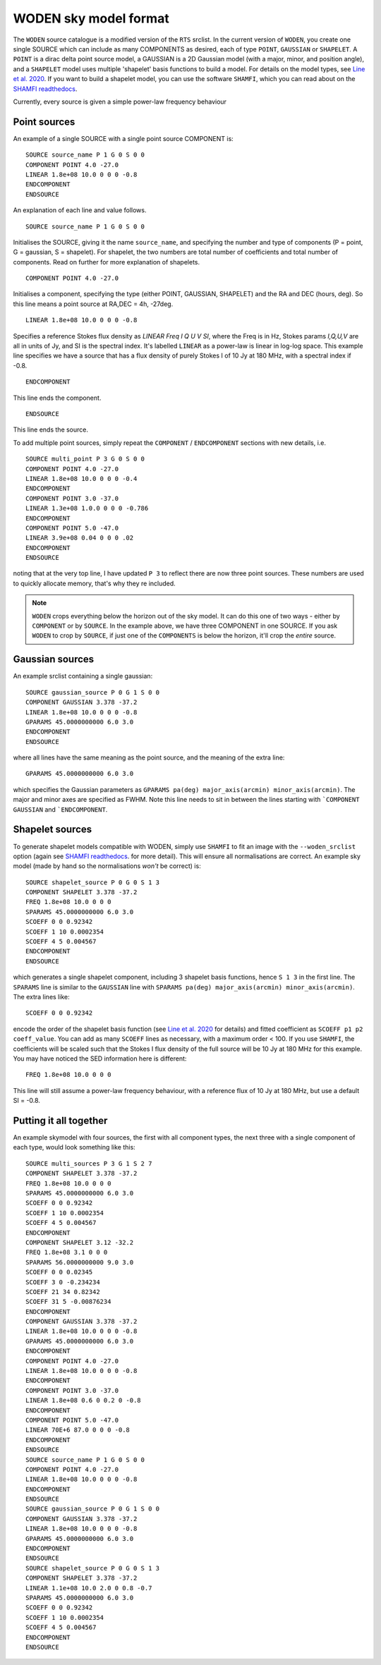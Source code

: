 WODEN sky model format
========================

.. _Line et al. 2020: https://doi.org/10.1017/pasa.2020.18
.. _SHAMFI readthedocs: https://shamfi.readthedocs.io/en/latest/


The ``WODEN`` source catalogue is a modified version of the ``RTS`` srclist. In the current version of ``WODEN``, you create one single SOURCE which can include as many COMPONENTS as desired, each of type ``POINT``, ``GAUSSIAN`` or ``SHAPELET``. A ``POINT`` is a dirac delta point source model, a GAUSSIAN is a 2D Gaussian model (with a major, minor, and position angle), and a ``SHAPELET`` model uses multiple 'shapelet' basis functions to build a model. For details on the model types, see `Line et al. 2020`_. If you want to build a shapelet model, you can use the software ``SHAMFI``, which you can read about on the `SHAMFI readthedocs`_.

Currently, every source is given a simple power-law frequency behaviour


Point sources
^^^^^^^^^^^^^^^^^^^^

An example of a single SOURCE with a single point source COMPONENT is::

  SOURCE source_name P 1 G 0 S 0 0
  COMPONENT POINT 4.0 -27.0
  LINEAR 1.8e+08 10.0 0 0 0 -0.8
  ENDCOMPONENT
  ENDSOURCE

An explanation of each line and value follows.

::

  SOURCE source_name P 1 G 0 S 0 0

Initialises the SOURCE, giving it the name ``source_name``, and specifying the number and type of components (P = point, G = gaussian, S = shapelet). For shapelet, the two numbers are total number of coefficients and total number of components. Read on further for more explanation of shapelets.

::

  COMPONENT POINT 4.0 -27.0

Initialises a component, specifying the type (either POINT, GAUSSIAN, SHAPELET) and the RA and DEC (hours, deg). So this line means a point source at RA,DEC = 4h, -27deg.

::

  LINEAR 1.8e+08 10.0 0 0 0 -0.8

Specifies a reference Stokes flux density as *LINEAR Freq I Q U V SI*, where the Freq is in Hz, Stokes params *I,Q,U,V* are all in units of Jy, and SI is the spectral index. It's labelled ``LINEAR`` as a power-law is linear in log-log space. This example line specifies we have a source that has a flux density of purely Stokes I of 10 Jy at 180 MHz, with a spectral index if -0.8.

::

  ENDCOMPONENT

This line ends the component.

::

  ENDSOURCE

This line ends the source.


To add multiple point sources, simply repeat the ``COMPONENT`` / ``ENDCOMPONENT`` sections with new details, i.e.

::

  SOURCE multi_point P 3 G 0 S 0 0
  COMPONENT POINT 4.0 -27.0
  LINEAR 1.8e+08 10.0 0 0 0 -0.4
  ENDCOMPONENT
  COMPONENT POINT 3.0 -37.0
  LINEAR 1.3e+08 1.0.0 0 0 0 -0.786
  ENDCOMPONENT
  COMPONENT POINT 5.0 -47.0
  LINEAR 3.9e+08 0.04 0 0 0 .02
  ENDCOMPONENT
  ENDSOURCE

noting that at the very top line, I have updated ``P 3`` to reflect there are now three point sources. These numbers are used to quickly allocate memory, that's why they re included.

.. note:: ``WODEN`` crops everything below the horizon out of the sky model. It can do this one of two ways - either by ``COMPONENT`` or by ``SOURCE``. In the example above, we have three COMPONENT in one SOURCE. If you ask ``WODEN`` to crop by ``SOURCE``, if just one of the ``COMPONENTS`` is below the horizon, it'll crop the *entire* source.

Gaussian sources
^^^^^^^^^^^^^^^^^^^^

An example srclist containing a single gaussian::

  SOURCE gaussian_source P 0 G 1 S 0 0
  COMPONENT GAUSSIAN 3.378 -37.2
  LINEAR 1.8e+08 10.0 0 0 0 -0.8
  GPARAMS 45.0000000000 6.0 3.0
  ENDCOMPONENT
  ENDSOURCE

where all lines have the same meaning as the point source, and the meaning of the extra line::

  GPARAMS 45.0000000000 6.0 3.0

which specifies the Gaussian parameters as ``GPARAMS pa(deg) major_axis(arcmin) minor_axis(arcmin)``. The major and minor axes are specified as FWHM. Note this line needs to sit in between the lines starting with ```COMPONENT GAUSSIAN`` and ```ENDCOMPONENT``.

Shapelet sources
^^^^^^^^^^^^^^^^^^^^

To generate shapelet models compatible with WODEN, simply use ``SHAMFI`` to fit an image with the ``--woden_srclist`` option (again see `SHAMFI readthedocs`_. for more detail). This will ensure all normalisations are correct. An example sky model (made by hand so the normalisations *won't* be correct) is::

  SOURCE shapelet_source P 0 G 0 S 1 3
  COMPONENT SHAPELET 3.378 -37.2
  FREQ 1.8e+08 10.0 0 0 0
  SPARAMS 45.0000000000 6.0 3.0
  SCOEFF 0 0 0.92342
  SCOEFF 1 10 0.0002354
  SCOEFF 4 5 0.004567
  ENDCOMPONENT
  ENDSOURCE

which generates a single shapelet component, including 3 shapelet basis functions, hence ``S 1 3`` in the first line. The ``SPARAMS`` line is similar to the ``GAUSSIAN`` line with ``SPARAMS pa(deg) major_axis(arcmin) minor_axis(arcmin)``. The extra lines like::

  SCOEFF 0 0 0.92342

encode the order of the shapelet basis function (see `Line et al. 2020`_ for details) and fitted coefficient as ``SCOEFF p1 p2 coeff_value``. You can add as many ``SCOEFF`` lines as necessary, with a maximum order < 100. If you use ``SHAMFI``, the coefficients will be scaled such that the Stokes I flux density of the full source will be 10 Jy at 180 MHz for this example. You may have noticed the SED information here is different::

  FREQ 1.8e+08 10.0 0 0 0

This line will still assume a power-law frequency behaviour, with a reference flux of 10 Jy at 180 MHz, but use a default SI = -0.8.

Putting it all together
^^^^^^^^^^^^^^^^^^^^^^^^^

An example skymodel with four sources, the first with all component types, the next three with a single component of each type,  would look something like this::

  SOURCE multi_sources P 3 G 1 S 2 7
  COMPONENT SHAPELET 3.378 -37.2
  FREQ 1.8e+08 10.0 0 0 0
  SPARAMS 45.0000000000 6.0 3.0
  SCOEFF 0 0 0.92342
  SCOEFF 1 10 0.0002354
  SCOEFF 4 5 0.004567
  ENDCOMPONENT
  COMPONENT SHAPELET 3.12 -32.2
  FREQ 1.8e+08 3.1 0 0 0
  SPARAMS 56.0000000000 9.0 3.0
  SCOEFF 0 0 0.02345
  SCOEFF 3 0 -0.234234
  SCOEFF 21 34 0.82342
  SCOEFF 31 5 -0.00876234
  ENDCOMPONENT
  COMPONENT GAUSSIAN 3.378 -37.2
  LINEAR 1.8e+08 10.0 0 0 0 -0.8
  GPARAMS 45.0000000000 6.0 3.0
  ENDCOMPONENT
  COMPONENT POINT 4.0 -27.0
  LINEAR 1.8e+08 10.0 0 0 0 -0.8
  ENDCOMPONENT
  COMPONENT POINT 3.0 -37.0
  LINEAR 1.8e+08 0.6 0 0.2 0 -0.8
  ENDCOMPONENT
  COMPONENT POINT 5.0 -47.0
  LINEAR 70E+6 87.0 0 0 0 -0.8
  ENDCOMPONENT
  ENDSOURCE
  SOURCE source_name P 1 G 0 S 0 0
  COMPONENT POINT 4.0 -27.0
  LINEAR 1.8e+08 10.0 0 0 0 -0.8
  ENDCOMPONENT
  ENDSOURCE
  SOURCE gaussian_source P 0 G 1 S 0 0
  COMPONENT GAUSSIAN 3.378 -37.2
  LINEAR 1.8e+08 10.0 0 0 0 -0.8
  GPARAMS 45.0000000000 6.0 3.0
  ENDCOMPONENT
  ENDSOURCE
  SOURCE shapelet_source P 0 G 0 S 1 3
  COMPONENT SHAPELET 3.378 -37.2
  LINEAR 1.1e+08 10.0 2.0 0 0.8 -0.7
  SPARAMS 45.0000000000 6.0 3.0
  SCOEFF 0 0 0.92342
  SCOEFF 1 10 0.0002354
  SCOEFF 4 5 0.004567
  ENDCOMPONENT
  ENDSOURCE
